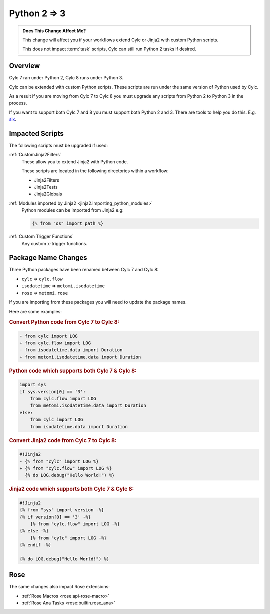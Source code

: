 Python 2 => 3
=============

.. admonition:: Does This Change Affect Me?
   :class: tip

   This change will affect you if your workflows extend Cylc or Jinja2 with
   custom Python scripts.

   This does not impact :term:`task` scripts, Cylc can still run Python 2
   tasks if desired.


Overview
--------

.. _six: src/7-to-8/major-changes/python-2-3.py

Cylc 7 ran under Python 2, Cylc 8 runs under Python 3.

Cylc can be extended with custom Python scripts. These scripts are run under
the same version of Python used by Cylc.

As a result if you are moving from Cylc 7 to Cylc 8 you must upgrade any
scripts from Python 2 to Python 3 in the process.

If you want to support both Cylc 7 and 8 you must support both Python 2 and 3.
There are tools to help you do this. E.g. `six`_.


Impacted Scripts
----------------

The following scripts must be upgraded if used:

:ref:`CustomJinja2Filters`
   These allow you to extend Jinja2 with Python code.

   These scripts are located in the following directories within a workflow:

   * Jinja2Filters
   * Jinja2Tests
   * Jinja2Globals

:ref:`Modules imported by Jinja2 <jinja2.importing_python_modules>`
   Python modules can be imported from Jinja2 e.g:

   .. code-block:: jinja

      {% from "os" import path %}

:ref:`Custom Trigger Functions`
   Any custom x-trigger functions.


Package Name Changes
--------------------

Three Python packages have been renamed between Cylc 7 and Cylc 8:

* ``cylc`` => ``cylc.flow``
* ``isodatetime`` => ``metomi.isodatetime``
* ``rose`` => ``metomi.rose``

If you are importing from these packages you will need to update the package names.

Here are some examples:

.. rubric:: Convert Python code from Cylc 7 to Cylc 8:

.. code-block:: diff

   - from cylc import LOG
   + from cylc.flow import LOG
   - from isodatetime.data import Duration
   + from metomi.isodatetime.data import Duration

.. rubric:: Python code which supports both Cylc 7 & Cylc 8:

.. code-block:: python

   import sys
   if sys.version[0] == '3':
       from cylc.flow import LOG
       from metomi.isodatetime.data import Duration
   else:
       from cylc import LOG
       from isodatetime.data import Duration

.. rubric:: Convert Jinja2 code from Cylc 7 to Cylc 8:

.. code-block:: diff

   #!Jinja2
   - {% from "cylc" import LOG %}
   + {% from "cylc.flow" import LOG %}
     {% do LOG.debug("Hello World!") %}

.. rubric:: Jinja2 code which supports both Cylc 7 & Cylc 8:

.. code-block:: jinja

   #!Jinja2
   {% from "sys" import version -%}
   {% if version[0] == '3' -%}
       {% from "cylc.flow" import LOG -%}
   {% else -%}
       {% from "cylc" import LOG -%}
   {% endif -%}
   
   {% do LOG.debug("Hello World!") %}


Rose
----

The same changes also impact Rose extensions:

* :ref:`Rose Macros <rose:api-rose-macro>`
* :ref:`Rose Ana Tasks <rose:builtin.rose_ana>`
